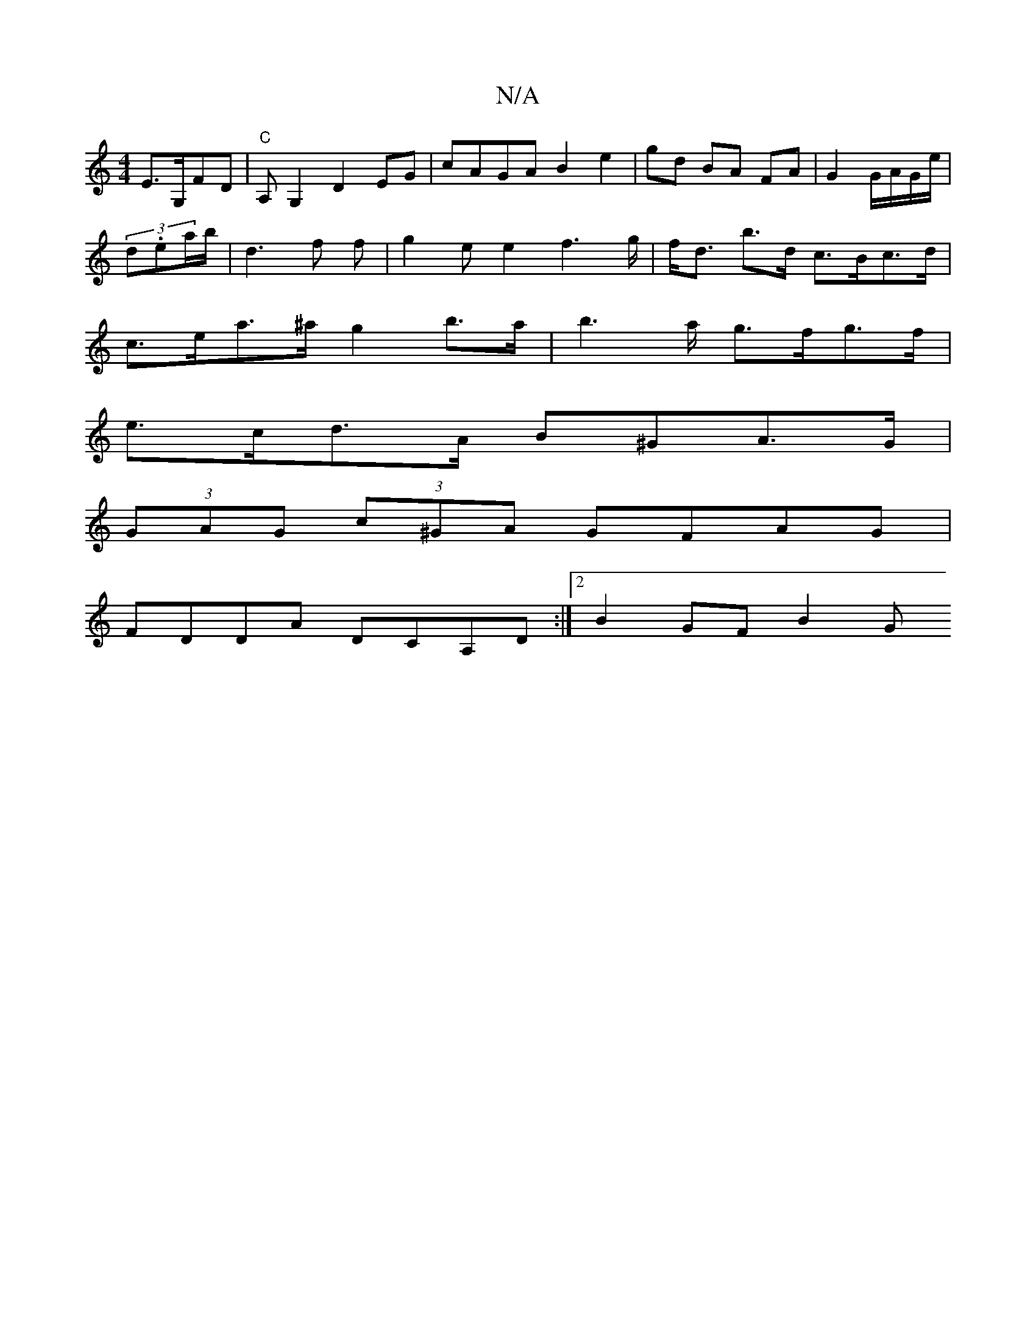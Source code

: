 X:1
T:N/A
M:4/4
R:N/A
K:Cmajor
E>G,FD |"C"A,G,2 D2 EG | cAGA B2 e2| gd BA FA | G2 G/A/G/e/|
(3d.ea/2b/|d3 f f |g2 e e2 f2>g | f<d b>d c>Bc>d |
c>ea>^a g2 b>a|b2>a g>fg>f |
e>cd>A B^GA>G |
(3GAG (3c^GA GFAG|
FDDA DCA,D:|2 B2 GF B2 G